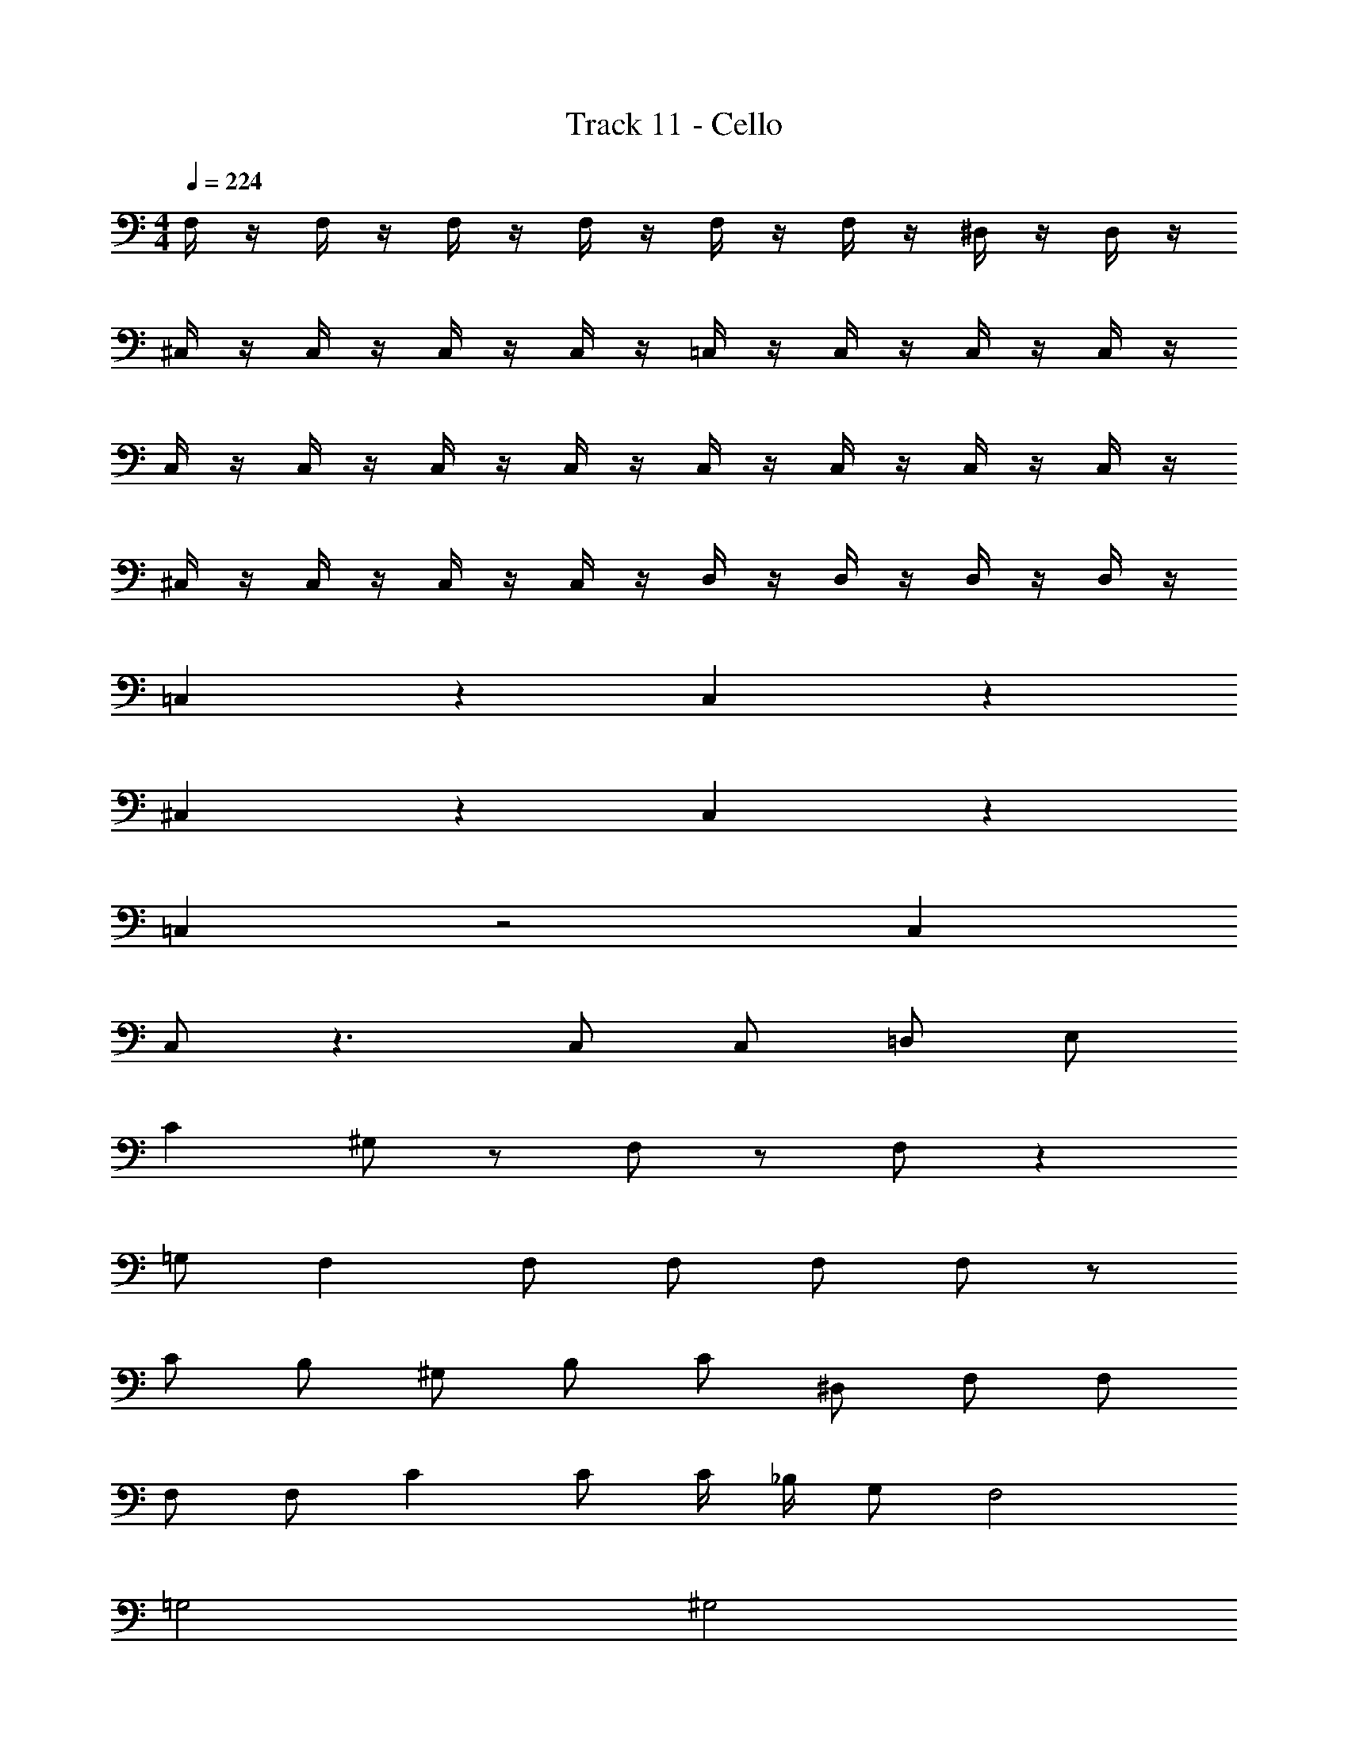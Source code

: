 X: 1
T: Track 11 - Cello
Z: ABC Generated by Starbound Composer v0.8.7
L: 1/4
M: 4/4
Q: 1/4=224
K: C
F,/4 z/4 F,/4 z/4 F,/4 z/4 F,/4 z/4 F,/4 z/4 F,/4 z/4 ^D,/4 z/4 D,/4 z/4 
^C,/4 z/4 C,/4 z/4 C,/4 z/4 C,/4 z/4 =C,/4 z/4 C,/4 z/4 C,/4 z/4 C,/4 z/4 
C,/4 z/4 C,/4 z/4 C,/4 z/4 C,/4 z/4 C,/4 z/4 C,/4 z/4 C,/4 z/4 C,/4 z/4 
^C,/4 z/4 C,/4 z/4 C,/4 z/4 C,/4 z/4 D,/4 z/4 D,/4 z/4 D,/4 z/4 D,/4 z/4 
=C, z C, z 
^C, z C, z 
=C, z2 C, 
C,/ z3/ C,/ C,/ =D,/ E,/ 
C ^G,/ z/ F,/ z/ F,/ z 
=G,/ F, F,/ F,/ F,/ F,/ z/ 
C/ B,/ ^G,/ B,/ C/ ^D,/ F,/ F,/ 
F,/ F,/ C C/ C/4 _B,/4 G,/ F,2 
=G,2 ^G,2 
B,2 C, z2 
C, C,/ z3/ C,/ C,/ 
=D,/ E,/ 
M: 4/4
M: 4/4
F,/4 z/4 F,/4 z/4 F,/4 z/4 F,/4 z/4 F,/4 z/4 F,/4 z/4 
^D,/4 z/4 D,/4 z/4 ^C,/4 z/4 C,/4 z/4 C,/4 z/4 C,/4 z/4 =C,/4 z/4 C,/4 z/4 
C,/4 z/4 C,/4 z/4 C,/4 z/4 C,/4 z/4 C,/4 z/4 C,/4 z/4 C,/4 z/4 C,/4 z/4 
C,/4 z/4 C,/4 z/4 ^C,/4 z/4 C,/4 z/4 C,/4 z/4 C,/4 z/4 D,/4 z/4 D,/4 z/4 
D,/4 z/4 D,/4 z/4 =C, z C, z 
^C, z C, z 
=C, z2 C, 
C,/ z3/ C,/ C,/ =D,/ E,/ 
C G,/ z/ F,/ z/ F,/ z 
=G,/ F, F,/ F,/ F,/ F,/ z/ 
C/ =B,/ ^G,/ B,/ C/ ^D,/ F,/ F,/ 
F,/ F,/ C C/ C/4 _B,/4 G,/ F,2 
=G,2 ^G,2 
B,2 C, z2 
C, C,2 z2 
F,, z F,, z 
^G,, z G,, z 
^C, z C, z 
=C, z C, ^D,, 
F,, z F,, z 
G,, z G,, z 
^C, z C, z 
=C, z C, D, 
F, z F, z 
G, z G, z 
^C z C z 
=C z C/ C/ D,/ D,/ 
F, z F, z 
G, z G, z 
^C, z =C, z 
^C, E, F,2 
F,, z F,, z 
_B,, z B,, C, 
C, z C,/ D,/ F, 
F, D, =C, D, 
F, z F,, z 
B,, z B,, z 
^C, z C, z 
=C, z C, F,,/ G,,/ 
F,, z F,, z 
B,, z B,, z 
^C, z C, z 
=C, z C, D, 
F, z F, z 
G, z G, z 
^C, z =C, z 
^C, E, F,2 z64 
F, z F, z 
F, z E,/ D,/ =D,/ C,/ 
=C, z C, z 
C, z ^C,/ D,/ ^D,/ E,/ 
F, z F, z 
F, z G, z 
=G, D,/ F,/ G, B, 
^G, F,/ =G,/ ^G,2 
F, z F, z 
F, z E,/ D,/ =D,/ C,/ 
=C, z C, z 
C, z ^C,/ D,/ ^D,/ E,/ 
F, z F, z 
F,,/ z/ B,,/ z/ F,/ z/ G,/ z/ 
=C,/ z/ C,/ z/ C,/ C, C,/4 z/4 
C,4 
C, z2 C, 
C,/ z3/ C, C, 
F,, z F,, z 
G,, z G,, z 
^C, z C, z 
=C, z C, D, 
F, z F, z 
G,, z G,, z 
^C, z C, z 
=C, z C, D, 
F, z F, z 
G, z G, z 
^C z C z 
=C z C/ C/ D,/ D,/ 
F, z F, z 
G, z G, z 
^C, z =C, z 
^C, E, F,2 
